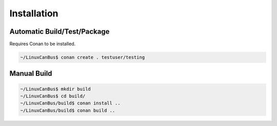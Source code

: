 Installation
============

----------------------------
Automatic Build/Test/Package
----------------------------

Requires Conan to be installed.

.. code:: bash

    ~/LinuxCanBus$ conan create . testuser/testing

------------
Manual Build
------------

.. code:: bash

    ~/LinuxCanBus$ mkdir build
    ~/LinuxCanBus$ cd build/
    ~/LinuxCanBus/build$ conan install ..
    ~/LinuxCanBus/build$ conan build ..